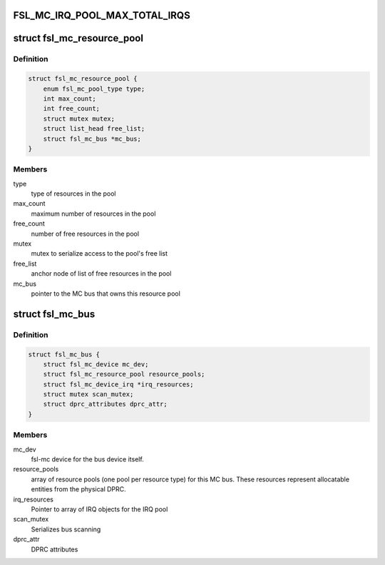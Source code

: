 .. -*- coding: utf-8; mode: rst -*-
.. src-file: drivers/staging/fsl-mc/bus/fsl-mc-private.h

.. _`fsl_mc_irq_pool_max_total_irqs`:

FSL_MC_IRQ_POOL_MAX_TOTAL_IRQS
==============================

.. c:function::  FSL_MC_IRQ_POOL_MAX_TOTAL_IRQS()

    allocated for an MC bus' IRQ pool

.. _`fsl_mc_resource_pool`:

struct fsl_mc_resource_pool
===========================

.. c:type:: struct fsl_mc_resource_pool

    Pool of MC resources of a given type

.. _`fsl_mc_resource_pool.definition`:

Definition
----------

.. code-block:: c

    struct fsl_mc_resource_pool {
        enum fsl_mc_pool_type type;
        int max_count;
        int free_count;
        struct mutex mutex;
        struct list_head free_list;
        struct fsl_mc_bus *mc_bus;
    }

.. _`fsl_mc_resource_pool.members`:

Members
-------

type
    type of resources in the pool

max_count
    maximum number of resources in the pool

free_count
    number of free resources in the pool

mutex
    mutex to serialize access to the pool's free list

free_list
    anchor node of list of free resources in the pool

mc_bus
    pointer to the MC bus that owns this resource pool

.. _`fsl_mc_bus`:

struct fsl_mc_bus
=================

.. c:type:: struct fsl_mc_bus

    logical bus that corresponds to a physical DPRC

.. _`fsl_mc_bus.definition`:

Definition
----------

.. code-block:: c

    struct fsl_mc_bus {
        struct fsl_mc_device mc_dev;
        struct fsl_mc_resource_pool resource_pools;
        struct fsl_mc_device_irq *irq_resources;
        struct mutex scan_mutex;
        struct dprc_attributes dprc_attr;
    }

.. _`fsl_mc_bus.members`:

Members
-------

mc_dev
    fsl-mc device for the bus device itself.

resource_pools
    array of resource pools (one pool per resource type)
    for this MC bus. These resources represent allocatable entities
    from the physical DPRC.

irq_resources
    Pointer to array of IRQ objects for the IRQ pool

scan_mutex
    Serializes bus scanning

dprc_attr
    DPRC attributes

.. This file was automatic generated / don't edit.

